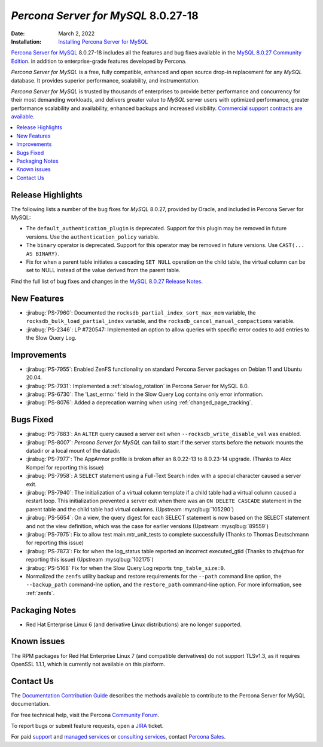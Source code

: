 .. _PS-8.0.27-18:

================================================================================
*Percona Server for MySQL* 8.0.27-18
================================================================================

:Date: March 2, 2022
:Installation: `Installing Percona Server for MySQL <https://www.percona.com/doc/percona-server/8.0/installation.html>`_

`Percona Server for MySQL <https://www.percona.com/software/mysql-database/percona-server>`_ 8.0.27-18
includes all the features and bug fixes available in the
`MySQL 8.0.27 Community Edition <https://dev.mysql.com/doc/relnotes/mysql/8.0/en/news-8-0-27.html>`__.
in addition to enterprise-grade features developed by Percona.

*Percona Server for MySQL* is a free, fully compatible, enhanced and open
source drop-in replacement for any *MySQL* database. It provides superior
performance, scalability, and instrumentation.

*Percona Server for MySQL* is trusted by thousands of enterprises to provide
better performance and concurrency for their most demanding workloads, and
delivers greater value to *MySQL* server users with optimized performance,
greater performance scalability and availability, enhanced backups and
increased visibility. `Commercial support contracts are available
<https://www.percona.com/services/support/mysql-support>`__.

.. contents::
   :local:


Release Highlights
=================================================

The following lists a number of the bug fixes for *MySQL* 8.0.27, provided by Oracle, and included in Percona Server for MySQL:

* The ``default_authentication_plugin`` is deprecated. Support for this plugin may be removed in future versions. Use the ``authentication_policy`` variable.
* The ``binary`` operator is deprecated. Support for this operator may be removed in future versions. Use ``CAST(... AS BINARY)``.
* Fix for when a parent table initiates a cascading ``SET NULL`` operation on the child table, the virtual column can be set to NULL instead of the value derived from the parent table.


Find the full list of bug fixes and changes in the `MySQL 8.0.27 Release Notes <https://dev.mysql.com/doc/relnotes/mysql/8.0/en/news-8-0-27.html>`__.


New Features
================================================================================

* :jirabug:`PS-7960`: Documented the ``rocksdb_partial_index_sort_max_mem`` variable, the ``rocksdb_bulk_load_partial_index`` variable, and the ``rocksdb_cancel_manual_compactions`` variable.
* :jirabug:`PS-2346`: LP #720547: Implemented an option to allow queries with specific error codes to add entries to the Slow Query Log.


Improvements
================================================================================

* :jirabug:`PS-7955`: Enabled ZenFS functionality on standard Percona Server packages on Debian 11 and Ubuntu 20.04.
* :jirabug:`PS-7931`: Implemented a :ref:`slowlog_rotation` in Percona Server for MySQL 8.0.
* :jirabug:`PS-6730`: The 'Last_errno:' field in the Slow Query Log contains only error information.
* :jirabug:`PS-8076`: Added a deprecation warning when using :ref:`changed_page_tracking`. 

Bugs Fixed
================================================================================

* :jirabug:`PS-7883`: An ``ALTER`` query caused a server exit when ``--rocksdb_write_disable_wal`` was enabled.
* :jirabug:`PS-8007`: *Percona Server for MySQL* can fail to start if the server starts before the network mounts the datadir or a local mount of the datadir.
* :jirabug:`PS-7977`: The AppArmor profile is broken after an 8.0.22-13 to 8.0.23-14 upgrade. (Thanks to Alex Kompel for reporting this issue)
* :jirabug:`PS-7958`: A ``SELECT`` statement using a Full-Text Search index with a special character caused a server exit.
* :jirabug:`PS-7940`: The initialization of a virtual column template if a child table had a virtual column caused a restart loop. This initialization prevented a server exit when there was an ``ON DELETE CASCADE`` statement in the parent table and the child table had virtual columns. (Upstream :mysqlbug:`105290`)
* :jirabug:`PS-5654`: On a view, the query digest for each SELECT statement is now based on the SELECT statement and not the view definition, which was the case for earlier versions (Upstream :mysqlbug:`89559`)
* :jirabug:`PS-7975`: Fix to allow test main.mtr_unit_tests to complete successfully (Thanks to Thomas Deutschmann for reporting this issue)
* :jirabug:`PS-7873`: Fix for when the log_status table reported an incorrect executed_gtid (Thanks to zhujzhuo for reporting this issue) (Upstream :mysqlbug:`102175`)
* :jirabug:`PS-5168` Fix for when the Slow Query Log reports ``tmp_table_size:0``.
* Normalized the ``zenfs`` utility backup and restore requirements for the ``--path`` command line option, the ``--backup_path`` command-lne option, and the ``restore_path`` command-line option. For more information, see :ref:`zenfs`.

Packaging Notes
======================

* Red Hat Enterprise Linux 6 (and derivative Linux distributions) are no longer supported.

Known issues
==========================

The RPM packages for Red Hat Enterprise Linux 7 (and compatible derivatives) do not support TLSv1.3, as it requires OpenSSL 1.1.1, which is currently not available on this platform. 


Contact Us
=======================

The `Documentation Contribution Guide <https://github.com/percona/percona-server/blob/8.0/doc/source/contributing.md>`__ describes the methods available to contribute to the Percona Server for MySQL documentation.

For free technical help, visit the Percona `Community Forum <https://forums.percona.com/c/mysql-mariadb/percona-server-for-mysql-8-0/20>`__.

To report bugs or submit feature requests, open a `JIRA <https://jira.percona.com/projects/PS/issues>`__ ticket.

For paid `support <https://www.percona.com/services/support>`__ and `managed services <https://www.percona.com/services/managed-services>`__ or `consulting services <https://www.percona.com/services/consulting>`__, contact `Percona Sales <https://www.percona.com/about-percona/contact>`__.

